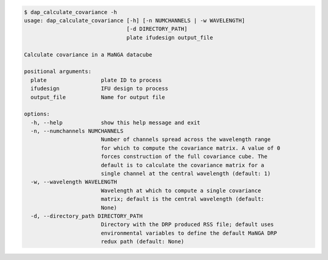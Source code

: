 .. code-block:: console

    $ dap_calculate_covariance -h
    usage: dap_calculate_covariance [-h] [-n NUMCHANNELS | -w WAVELENGTH]
                                    [-d DIRECTORY_PATH]
                                    plate ifudesign output_file
    
    Calculate covariance in a MaNGA datacube
    
    positional arguments:
      plate                 plate ID to process
      ifudesign             IFU design to process
      output_file           Name for output file
    
    options:
      -h, --help            show this help message and exit
      -n, --numchannels NUMCHANNELS
                            Number of channels spread across the wavelength range
                            for which to compute the covariance matrix. A value of 0
                            forces construction of the full covariance cube. The
                            default is to calculate the covariance matrix for a
                            single channel at the central wavelength (default: 1)
      -w, --wavelength WAVELENGTH
                            Wavelength at which to compute a single covariance
                            matrix; default is the central wavelength (default:
                            None)
      -d, --directory_path DIRECTORY_PATH
                            Directory with the DRP produced RSS file; default uses
                            environmental variables to define the default MaNGA DRP
                            redux path (default: None)
    